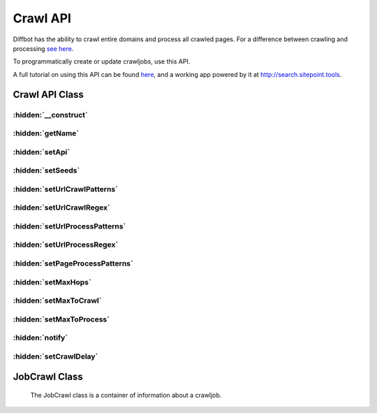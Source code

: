 .. Documentation of Crawl API
   Added: September 7th, 2015
   Author: Bruno Skvorc <bruno@skvorc.me>

=========
Crawl API
=========

Diffbot has the ability to crawl entire domains and process all crawled pages. For a difference between crawling and processing `see here <http://support.diffbot.com/crawlbot/whats-the-difference-between-crawling-and-processing/>`__.

To programmatically create or update crawljobs, use this API.

A full tutorial on using this API can be found `here <http://www.sitepoint.com/crawling-searching-entire-domains-diffbot>`__, and a working app powered by it at http://search.sitepoint.tools.

Crawl API Class
===============

.. php:namespace:: Swader\Diffbot\Api

.. php:class:: Crawl

    The Crawl API is used to create new crawljobs or modify existing ones. The Crawl API is atypical, and as such does not extend :php:class:`Swader\\Diffbot\\Abstracts\\Api` unlike the more entity-specific APIs.

    Note that everything you can do with the Crawl API can also be done in the Diffbot UI.

:hidden:`__construct`
"""""""""""""""""""""

    .. php:method:: __construct($name = null, $api = null)

        :param string $name: [Optional] The name of crawljob to be created or modified.
        :param Swader\\Diffbot\\Interfaces\\Api $api: [Optional] The API to use while processing the crawled links.

        The ``$name`` argument is optional. If omitted, the second argument is ignored and the :php:meth:`Swader\\Diffbot\\Api\\Crawl::call` will return a list of all crawljobs on a given Diffbot token, with their information, in a :php:class:`Swader\\Diffbot\\Entity\\EntityIterator` collection of :php:class:`Swader\\Diffbot\\Entity\\JobCrawl` instances.

        The ``$api`` argument is also optional, but must be an instance of :php:class:`Swader\\Diffbot\\Interfaces\\Api` if provided::

            <?php

            // ... set up Diffbot

            $api = $diffbot->createArticleApi('crawl');
            $crawljob = $diffbot->crawl('myCrawlJob', $api);

            // ... crawljob setup
            // $crawljob->setSeeds( ... )

            $crawljob->call();

:hidden:`getName`
"""""""""""""""""

    .. php:method:: getName()

        :returns: string

        Returns the unique name of the crawljob. This name is later used to download datasets, or to modify the job.

:hidden:`setApi`
""""""""""""""""

    .. php:method:: setApi($api)

        :param Swader\\Diffbot\\Interfaces\\Api $api: An instance of :php:class:`Swader\\Diffbot\\Interfaces\\Api` to process all crawled links.
        :returns: $this

            The API cannot be modified after a crawljob has been created. This method is useless on existing crawljobs (see https://www.diffbot.com/dev/docs/crawl/api.jsp)

            The ``$api`` passed into this class will be used on Diffbot's end to process all the pages the crawljob provides. For example, if you set http://sitepoint.com as the seed URL (see :php:meth:`Swader\\Diffbot\\Api\\Crawl::setSeeds`), and an instance of the :php:class:`Swader\\Diffbot\\Api\\Article` API as the ``$api`` argument, all pages found on http://sitepoint.com will be processed with the Article API. The results won't be returned - rather, they'll be saved on Diffbot's servers for searching later (see :php:class:`Swader\\Diffbot\\Api\\Search`).

            The other APIs require a URL parameter in their constructor, but when crawling, it is crawlbot who is providing the URLs. To get around this requirement, use the string "crawl" instead of a URL when instantiating a new API for use with the Crawl API::

                // ...
                $api = $diffbot->createArticleApi('crawl');
                // ...

:hidden:`setSeeds`
""""""""""""""""""

    .. php:method:: setSeeds(array $seeds)

        :param array $seeds: An array of URLs (seeds) which to crawl for matching links
        :returns: $this

            By default Crawlbot will restrict spidering to the entire domain ("http://blog.diffbot.com" will include URLs at "http://www.diffbot.com")::

            // ...
            $crawljob->setSeeds(['http://sitepoint.com', 'http://blog.diffbot.com']);
            // ...

:hidden:`setUrlCrawlPatterns`
"""""""""""""""""""""""""""""

    .. php:method:: setUrlCrawlPatterns(array $pattern = null)

        :param array $pattern: [Optional] Array of strings to limit pages crawled to those whose URLs contain any of the content strings.
        :returns: $this

            You can use the exclamation point to specify a negative string, e.g. !product to exclude URLs containing the string "product," and the ^ and $ characters to limit matches to the beginning or end of the URL.

            The use of a urlCrawlPattern will allow Crawlbot to spider outside of the seed domain(s); it will follow all matching URLs regardless of domain::

            // ...
            $crawljob->setUrlCrawlPatterns(['!author', '!page']);
            // ...

:hidden:`setUrlCrawlRegex`
""""""""""""""""""""""""""

    .. php:method:: setUrlCrawlRegex($regex)

        :param string $regex: a regular expression string
        :returns: $this

            Specify a regular expression to limit pages crawled to those URLs that match your expression. This will override any urlCrawlPattern value.

            The use of a urlCrawlRegEx will allow Crawlbot to spider outside of the seed domain; it will follow all matching URLs regardless of domain.

:hidden:`setUrlProcessPatterns`
"""""""""""""""""""""""""""""""

    .. php:method:: setUrlProcessPatterns(array $pattern = null)

        :param array $pattern: [Optional] array of strings to search for in URLs
        :returns: $this

            Only URLs containing one or more of the strings specified will be processed by Diffbot. You can use the exclamation point to specify a negative string, e.g. !/category to exclude URLs containing the string "/category," and the ^ and $ characters to limit matches to the beginning or end of the URL.

:hidden:`setUrlProcessRegex`
""""""""""""""""""""""""""""

    .. php:method:: setUrlProcessRegex($regex)

        :param string $regex: Regular expression string
        :returns: $this

            Specify a regular expression to limit pages processed to those URLs that match your expression. This will override any urlProcessPattern value.

:hidden:`setPageProcessPatterns`
""""""""""""""""""""""""""""""""

    .. php:method:: setPageProcessPatterns(array $pattern = null)

        :param array $pattern: [Optional] Array of strings
        :returns: $this

            Specify strings to look for in the HTML of the pages of the crawled URLs. Only pages containing one or more of those strings will be processed by the designated API. Very useful for limiting processing to pages with a certain class present (e.g. ``class=article``) to further narrow down processing scope and reduce expenses (fewer API calls).

:hidden:`setMaxHops`
""""""""""""""""""""

    .. php:method:: setMaxHops($input = -1)

        :param int $input: [Optional] Maximum number of hops
        :returns: $this

            Specify the depth of your crawl. A maxHops=0 will limit processing to the seed URL(s) only -- no other links will be processed; maxHops=1 will  process all (otherwise matching) pages whose links appear on seed URL(s); maxHops=2 will process pages whose links appear on those pages; and so on. By default, Crawlbot will crawl and process links at any depth.

:hidden:`setMaxToCrawl`
"""""""""""""""""""""""

    .. php:method:: setMaxToCrawl($input = 100000)

        :param type $param: [Optional] Maximum number of URLs to spider
        :returns: $this

            Note that spidering (crawling) does not affect the API quota, and reducing this will only contribute to the length of a crawljob (it will be done faster if the limit is reached sooner). For a difference between crawling and processing `see here <http://support.diffbot.com/crawlbot/whats-the-difference-between-crawling-and-processing/>`__.

:hidden:`setMaxToProcess`
"""""""""""""""""""""""""

    .. php:method:: setMaxToProcess($input = 100000)

        :param type $param: [Optional] Maximum number of URLs to process
        :returns: $this

            Useful for limiting the number of API calls made, thus reducing / limiting expenses. For a difference between crawling and processing `see here <http://support.diffbot.com/crawlbot/whats-the-difference-between-crawling-and-processing/>`__.

:hidden:`notify`
""""""""""""""""

    .. php:method:: notify($string)

        :param string $string: Email or URL
        :returns: $this
        :throws: InvalidArgumentException

            If input is email address, end a message to this email address when the crawl hits the maxToCrawl or maxToProcess limit, or when the crawl completes.

            If input is URL, you will receive a POST with X-Crawl-Name and X-Crawl-Status in the headers, and the full JSON response in the POST body.

            This method can be called once with an email and another time with a URL in order to define both an email notification hook and a URL notification hook. An InvalidArgumentException will be thrown if the argument isn't a valid string (neither a URL nor an email address).

:hidden:`setCrawlDelay`
"""""""""""""""""""""""

    .. php:method:: setCrawlDelay($input = 0.25)

        :param float $input: delay between crawljob repeat executions, in floating point days
        :returns: $this





JobCrawl Class
==============

    The JobCrawl class is a container of information about a crawljob.

.. php:namespace:: Swader\Diffbot\Entity

.. php:class:: JobCrawl

